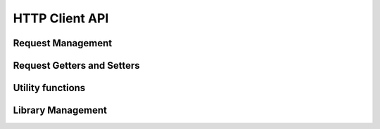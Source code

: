 HTTP Client API
===============

.. _HTTPClient_API_RequestManagement:

Request Management
------------------

.. js:function::  web::request_create(requestId)

    Creates a new HTTP request object. You can later modify the request by calling the `request getter and setter functions <#request-getters-and-setters>`_.
    
    :param requestId: output argument holding the internal request id generated by the underlying libaimmshttp.dll.
    

.. js:function::  web::request_close(requestId)

    Explicitly delete an HTTP request object. If you just make a single call to an HTTP server, you should call this function after :js:func:`web::request_invoke` to prevent memory leaks. At the end of the AIMMS session, all outstanding requests will be closed by :js:func:`web::library_termination`.
    
    :param requestId: id of the request to close. After the call the request object pointed to by *requestId* will be invalid.
    
.. js:function::  web::request_invoke(requestId,responseCode)

    Execute the HTTP request created by :js:func:`web::request_create` and prepared through calls to the `request getter and setter functions <#request-getters-and-setters>`_.
    Depending on the call to :js:func:`web::request_setResponseBody`, the response body will either be discarded (default), or stored in the file passed to :js:func:`web::request_setResponseBody`. 
    
    The function :js:func:`web::request_invoke` may be called multiple times for the same *requestId*. This may be particularly useful when the ``Connection`` header is set to ``keep-alive`` to prevent the additional costs of setting up a new connection. 
    
    :param requestId:  id of the request object to invoke. 
    :param responseCode: output argument containing the HTTP response code of the request.


.. _HTTPClient_API_RequestGettersAndSetters:

Request Getters and Setters
---------------------------

.. js:function::  web::request_setURL(requestId,url)

    Sets the URL to be used by the request object (created through :js:func:`web::request_create`) in the next call to :js:func:`web::request_invoke`. This URL may include a query string constructed using the utility function :js:func:`web::query_format`.
    
    :param requestId: id of the request object to set the URL for
    :param url: the URL to set for the request object
    
.. js:function::  web::request_getURL(requestId,url)

    Get the current URL set for a request object created through :js:func:`web::request_create`.
    
    :param requestId: id of the request object
    :param url: output string argument holding the current URL of the request object
    
.. js:function::  web::request_setMethod(requestId,methodType)

    Set the HTTP method to be used in the next call to :js:func:`web::request_invoke`. Valid values are:
    
    * ``GET``
    * ``PUT``
    * ``POST``
    * ``DELETE``
    
    :param requestId: id of the request object to set the HTTP method for
    :param methodType: input string argument holding the HTTP method to set
    
.. js:function::  web::request_getMethod(requestId,methodType)

    Get the current HTTP method set for a request object created through :js:func:`web::request_create`.
    
    :param requestId: id of the request object
    :param methodType: input string argument holding the HTTP method to set

.. js:function::  web::request_setHeaders(requestId,headers)

    Set the HTTP headers to be used in the next call to :js:func:`web::request_invoke`. 
    
    If you do not specify HTTP headers yourself, the following default headers will be set
    
        .. code::
        
            Connection: close
            Accept-Encoding: identity, *;q=0

 
    The latter header indicates the HTTP client does not currently support compression. If you do set HTTP headers
    you may need to add the ``Accept-Encoding`` header to indicate to the server that the HTTP Client library does not support compression.
    
    You may retain the default HTTP headers, by calling :js:func:`web::request_getHeaders` prior to calling this function, and overwriting existing headers, or add new ones.
    
    If you want to re-use the request for multiple calls to the same HTTP server, you may want to set the ``Connection`` header to ``keep-alive`` to re-use the connection between several calls.
    
    :param requestId: id of the request object to set the HTTP method for
    :param headers: one-dimensional output string parameter holding the current HTTP headers set for the request object
    
.. js:function::  web::request_getHeaders(requestId,headers)

    Get the current HTTP headers set for a request object created through :js:func:`web::request_create`.
    
    :param requestId: id of the request object
    :param headers: one-dimensional output string parameter holding the current HTTP headers set for the request object

.. js:function::  web::request_setOptions(requestId,clientOptions)

    Sets the HTTP Client library options to be used by the request object (created through :js:func:`web::request_create`) in the next call to :js:func:`web::request_invoke`. 
    The library currently supports a single option ``requestTimeout``, the timeout to be used for the request.
    
    :param requestId: id of the request object to set the options for
    :param clientOptions: one-dimensional string parameter argument, holding the option arguments and values

.. js:function::  web::request_getOptions(requestId,clientOptions)

    Get the current options set for a request object created through :js:func:`web::request_create`.
    
    :param requestId: id of the request object
    :param clientOptions: one-dimensional output string parameter argument, holding the option arguments and values

.. js:function::  web::request_setResponseBody(requestId,responseBodyType,responseBodyValue)

    Indicate the method to be used to retrieve the response body in the next call to :js:func:`web::request_invoke`. Valid values are for the response body type are:
    
    * ``None``: discard the response body
    * ``File``: save the response body to the file specified through *responseBodyValue*
    
    :param requestId: id of the request object to set the response body type for
    :param responseBodyType: the response body type to use
    :param responseBodyValue: the file name to store the response body for response body type ``File``

.. js:function::  web::request_getResponseBody(requestId,responseBodyType,responseBodyValue)

    Get the current response body method set for a request object created through :js:func:`web::request_create`.

    :param requestId: id of the request object to get the response body type for
    :param responseBodyType: the response body type set
    :param responseBodyValue: the file name to store the response body for response body type ``File``
    
.. js:function::  web::request_setRequestBody(requestId,requestBodyType,requestBodyValue)

    Indicate the method to be used to set the response body in the next call to :js:func:`web::request_invoke`. Valid values are for the request body type are:
    
    * ``None``: do not set a request body
    * ``File``: retrieve the request body from the file specified through *requestBodyValue*
    
    :param requestId: id of the request object to set the response body type for
    :param requestBodyType: the request body type to use
    :param requestBodyValue: the file name to retrieve the request body from for response body type ``File``

    
.. js:function::  web::request_getRequestBody(requestId,requestBodyType,requestBodyValue)

    Get the current request body method set for a request object created through :js:func:`web::request_create`.

    :param requestId: id of the request object to get the response body type for
    :param requestBodyType: the request body type set
    :param requestBodyValue: the file name to retrieve the request body from for response body type ``File``

.. js:function::  web::request_getResponseHeaders(requestId,headers)

    Get the current HTTP headers of the HTTP response after a call to the function :js:func:`web::request_invoke`.
    
    :param requestId: id of the request object
    :param headers: one-dimensional output string parameter holding the current HTTP response headers set for the request object


.. _HTTPClient_API_UtilityFunctions:

Utility functions
-----------------
.. js:function::  web::request_generate_curl(requestId, curlCmdFile)
   
   This function will generate a file containg a curl command for the specified request object. This is usefull for debugging and triaging network/connection related issues
   
   :param requestId: id of the request object generate the curl command for
   :param curlCmdFile: the file to write the curl command to

.. js:function::  web::base64_encode(src,dest)

   This function encodes the input string *src* into a base64-encoded output string *dest*

   :param src: input string to base64-encode
   :param dest: base64-encoded output string

.. js:function::  web::base64_decode(src,dest)

   This function decodes the base64-encoded input string *src* into the output string *dest*

   :param src:  base64-encoded input string
   :param dest: decoded output string

.. js:function::  web::query_format(oneDimStringParameter,formattedQuery)

    This function converts a one-dimensional string parameter from your model into a URI-encoded query string that you may add to a URL that you pass to an HTTP request through the function :js:func:`web::request_setURL`.
    
    :param oneDimStringParameter: one-dimensional input string parameter holding the query arguments and values
    :param formattedQuery: scalar output string argument holding the URI-encoded constructed query string
    
.. js::function:: web::downloadFile(url,destination,username,password)

    White-box utility function to download a file from an HTTP server, using the native methods provided through the HTTP Client API. The implementation of this function may also serve as an example how to use the HTTP Client library. The method will optionally use basic authentication for retrieving the file. 
    
    :param url: URL to retrieve the file from
    :param destination: file name to store the retrieved file into
    :param username: option username to use for retrieving the file, using basic authentication
    :param password: option password to use for retrieving the file, using basic authentication
        

.. _HTTPClient_API_LibraryManagement:

Library Management
------------------

.. js:function::  web::library_termination

    This function is called during the termination sequence of the HTTP Client Library. It will close all outstanding requests.

    
